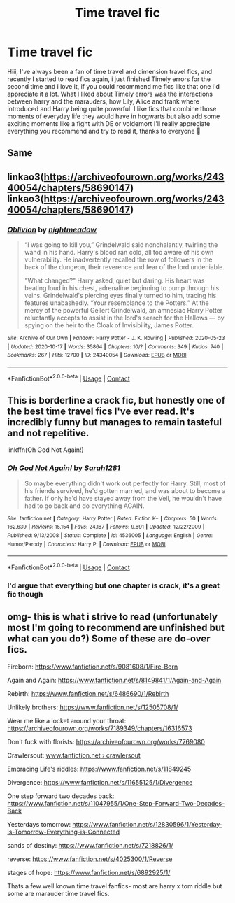 #+TITLE: Time travel fic

* Time travel fic
:PROPERTIES:
:Author: FranZarichPotter
:Score: 6
:DateUnix: 1604338405.0
:DateShort: 2020-Nov-02
:FlairText: Request
:END:
Hiii, I've always been a fan of time travel and dimension travel fics, and recently I started to read fics again, i just finished Timely errors for the second time and i love it, if you could recommend me fics like that one I'd appreciate it a lot. What I liked about Timely errors was the interactions between harry and the marauders, how Lily, Alice and frank where introduced and Harry being quite powerful. I like fics that combine those moments of everyday life they would have in hogwarts but also add some exciting moments like a fight with DE or voldemort I'll really appreciate everything you recommend and try to read it, thanks to everyone 💜


** Same
:PROPERTIES:
:Author: GravityMyGuy
:Score: 2
:DateUnix: 1604349504.0
:DateShort: 2020-Nov-03
:END:


** linkao3([[https://archiveofourown.org/works/24340054/chapters/58690147]]) linkao3([[https://archiveofourown.org/works/24340054/chapters/58690147]])
:PROPERTIES:
:Author: Llolola
:Score: 2
:DateUnix: 1604368640.0
:DateShort: 2020-Nov-03
:END:

*** [[https://archiveofourown.org/works/24340054][*/Oblivion/*]] by [[https://www.archiveofourown.org/users/nightmeadow/pseuds/nightmeadow][/nightmeadow/]]

#+begin_quote
  “I was going to kill you,” Grindelwald said nonchalantly, twirling the wand in his hand. Harry's blood ran cold, all too aware of his own vulnerability. He inadvertently recalled the row of followers in the back of the dungeon, their reverence and fear of the lord undeniable.

  "What changed?" Harry asked, quiet but daring. His heart was beating loud in his chest, adrenaline beginning to pump through his veins. Grindelwald's piercing eyes finally turned to him, tracing his features unabashedly. “Your resemblance to the Potters.” At the mercy of the powerful Gellert Grindelwald, an amnesiac Harry Potter reluctantly accepts to assist in the lord's search for the Hallows --- by spying on the heir to the Cloak of Invisibility, James Potter.
#+end_quote

^{/Site/:} ^{Archive} ^{of} ^{Our} ^{Own} ^{*|*} ^{/Fandom/:} ^{Harry} ^{Potter} ^{-} ^{J.} ^{K.} ^{Rowling} ^{*|*} ^{/Published/:} ^{2020-05-23} ^{*|*} ^{/Updated/:} ^{2020-10-17} ^{*|*} ^{/Words/:} ^{35864} ^{*|*} ^{/Chapters/:} ^{10/?} ^{*|*} ^{/Comments/:} ^{349} ^{*|*} ^{/Kudos/:} ^{740} ^{*|*} ^{/Bookmarks/:} ^{267} ^{*|*} ^{/Hits/:} ^{12700} ^{*|*} ^{/ID/:} ^{24340054} ^{*|*} ^{/Download/:} ^{[[https://archiveofourown.org/downloads/24340054/Oblivion.epub?updated_at=1602983724][EPUB]]} ^{or} ^{[[https://archiveofourown.org/downloads/24340054/Oblivion.mobi?updated_at=1602983724][MOBI]]}

--------------

*FanfictionBot*^{2.0.0-beta} | [[https://github.com/FanfictionBot/reddit-ffn-bot/wiki/Usage][Usage]] | [[https://www.reddit.com/message/compose?to=tusing][Contact]]
:PROPERTIES:
:Author: FanfictionBot
:Score: 1
:DateUnix: 1604368988.0
:DateShort: 2020-Nov-03
:END:


** This is borderline a crack fic, but honestly one of the best time travel fics I've ever read. It's incredibly funny but manages to remain tasteful and not repetitive.

linkffn(Oh God Not Again!)
:PROPERTIES:
:Author: TheMirrorDimension
:Score: 2
:DateUnix: 1604353142.0
:DateShort: 2020-Nov-03
:END:

*** [[https://www.fanfiction.net/s/4536005/1/][*/Oh God Not Again!/*]] by [[https://www.fanfiction.net/u/674180/Sarah1281][/Sarah1281/]]

#+begin_quote
  So maybe everything didn't work out perfectly for Harry. Still, most of his friends survived, he'd gotten married, and was about to become a father. If only he'd have stayed away from the Veil, he wouldn't have had to go back and do everything AGAIN.
#+end_quote

^{/Site/:} ^{fanfiction.net} ^{*|*} ^{/Category/:} ^{Harry} ^{Potter} ^{*|*} ^{/Rated/:} ^{Fiction} ^{K+} ^{*|*} ^{/Chapters/:} ^{50} ^{*|*} ^{/Words/:} ^{162,639} ^{*|*} ^{/Reviews/:} ^{15,154} ^{*|*} ^{/Favs/:} ^{24,187} ^{*|*} ^{/Follows/:} ^{9,891} ^{*|*} ^{/Updated/:} ^{12/22/2009} ^{*|*} ^{/Published/:} ^{9/13/2008} ^{*|*} ^{/Status/:} ^{Complete} ^{*|*} ^{/id/:} ^{4536005} ^{*|*} ^{/Language/:} ^{English} ^{*|*} ^{/Genre/:} ^{Humor/Parody} ^{*|*} ^{/Characters/:} ^{Harry} ^{P.} ^{*|*} ^{/Download/:} ^{[[http://www.ff2ebook.com/old/ffn-bot/index.php?id=4536005&source=ff&filetype=epub][EPUB]]} ^{or} ^{[[http://www.ff2ebook.com/old/ffn-bot/index.php?id=4536005&source=ff&filetype=mobi][MOBI]]}

--------------

*FanfictionBot*^{2.0.0-beta} | [[https://github.com/FanfictionBot/reddit-ffn-bot/wiki/Usage][Usage]] | [[https://www.reddit.com/message/compose?to=tusing][Contact]]
:PROPERTIES:
:Author: FanfictionBot
:Score: 2
:DateUnix: 1604353164.0
:DateShort: 2020-Nov-03
:END:


*** I'd argue that everything but one chapter is crack, it's a great fic though
:PROPERTIES:
:Author: dancortens
:Score: 1
:DateUnix: 1604386030.0
:DateShort: 2020-Nov-03
:END:


** omg- this is what i strive to read (unfortunately most I'm going to recommend are unfinished but what can you do?) Some of these are do-over fics.

Fireborn: [[https://www.fanfiction.net/s/9081608/1/Fire-Born]]

Again and Again: [[https://www.fanfiction.net/s/8149841/1/Again-and-Again]]

Rebirth: [[https://www.fanfiction.net/s/6486690/1/Rebirth]]

Unlikely brothers: [[https://www.fanfiction.net/s/12505708/1/]]

Wear me like a locket around your throat: [[https://archiveofourown.org/works/7189349/chapters/16316573]]

Don't fuck with florists: [[https://archiveofourown.org/works/7769080]]

Crawlersout: [[https://www.fanfiction.net/s/10942056/1/crawlersout][www.fanfiction.net › crawlersout]]

Embracing Life's riddles: [[https://www.fanfiction.net/s/11849245]]

Divergence: [[https://www.fanfiction.net/s/11655125/1/Divergence]]

One step forward two decades back: [[https://www.fanfiction.net/s/11047955/1/One-Step-Forward-Two-Decades-Back]]

Yesterdays tomorrow: [[https://www.fanfiction.net/s/12830596/1/Yesterday-is-Tomorrow-Everything-is-Connected]]

sands of destiny: [[https://www.fanfiction.net/s/7218826/1/]]

reverse: [[https://www.fanfiction.net/s/4025300/1/Reverse]]

stages of hope: [[https://www.fanfiction.net/s/6892925/1/]]

Thats a few well known time travel fanfics- most are harry x tom riddle but some are marauder time travel fics.
:PROPERTIES:
:Author: -Izar-
:Score: 1
:DateUnix: 1604344254.0
:DateShort: 2020-Nov-02
:END:
